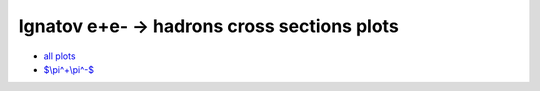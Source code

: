 .. title: Ignatov e+e- -> hadrons plots
.. slug: ignatov-e+e--to-hadrons-plots
.. date: 2020-07-04 17:54:32 UTC+02:00
.. tags: 
.. category: 
.. link: 
.. description: 
.. type: text
.. has_math: true

Ignatov e+e- -> hadrons cross sections plots
--------------------------------------------

- `all plots </vpl/vpolplot.html>`_
- `$\\pi^+\\pi^-$ </vpl/jsplot_2.html?cid=pi+pi->`_
